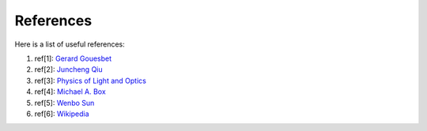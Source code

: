References
==========

Here is a list of useful references:

1. ref[1]: `Gerard Gouesbet <https://www.springer.com/gp/book/9783642171932>`_

2. ref[2]: `Juncheng Qiu <https://doi.org/10.1364/AO.57.000302>`_

3. ref[3]: `Physics of Light and Optics <https://www.physlab.org/wp-content/uploads/2016/07/Ch6-BYUOpticsBook_2013.pdf>`_

4. ref[4]: `Michael A. Box <http://adsabs.harvard.edu/pdf/1983AuJPh..36..701B>`_

5. ref[5]: `Wenbo Sun <https://doi.org/10.1364/AO.44.002338>`_

6. ref[6]: `Wikipedia <https://en.wikipedia.org/wiki/Cross_section_(physics)#Cross_section_and_Mie_theory>`_
